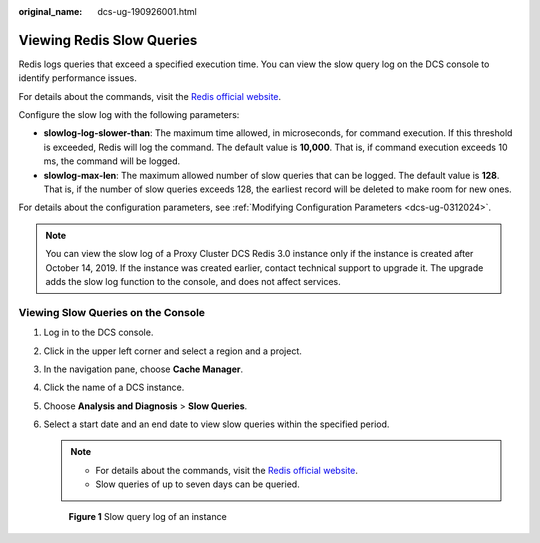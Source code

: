 :original_name: dcs-ug-190926001.html

.. _dcs-ug-190926001:

Viewing Redis Slow Queries
==========================

Redis logs queries that exceed a specified execution time. You can view the slow query log on the DCS console to identify performance issues.

For details about the commands, visit the `Redis official website <https://redis.io/commands>`__.

Configure the slow log with the following parameters:

-  **slowlog-log-slower-than**: The maximum time allowed, in microseconds, for command execution. If this threshold is exceeded, Redis will log the command. The default value is **10,000**. That is, if command execution exceeds 10 ms, the command will be logged.
-  **slowlog-max-len**: The maximum allowed number of slow queries that can be logged. The default value is **128**. That is, if the number of slow queries exceeds 128, the earliest record will be deleted to make room for new ones.

For details about the configuration parameters, see :ref:`Modifying Configuration Parameters <dcs-ug-0312024>`.

.. note::

   You can view the slow log of a Proxy Cluster DCS Redis 3.0 instance only if the instance is created after October 14, 2019. If the instance was created earlier, contact technical support to upgrade it. The upgrade adds the slow log function to the console, and does not affect services.

Viewing Slow Queries on the Console
-----------------------------------

#. Log in to the DCS console.

#. Click |image1| in the upper left corner and select a region and a project.

#. In the navigation pane, choose **Cache Manager**.

#. Click the name of a DCS instance.

#. Choose **Analysis and Diagnosis** > **Slow Queries**.

#. Select a start date and an end date to view slow queries within the specified period.

   .. note::

      -  For details about the commands, visit the `Redis official website <https://redis.io/commands>`__.
      -  Slow queries of up to seven days can be queried.


   .. figure:: /_static/images/en-us_image_0281049655.png
      :alt: **Figure 1** Slow query log of an instance

      **Figure 1** Slow query log of an instance

.. |image1| image:: /_static/images/en-us_image_0000001194523041.png
